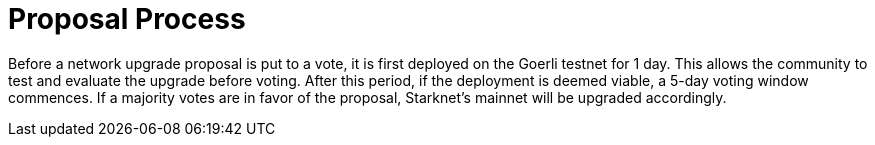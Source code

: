 = Proposal Process

Before a network upgrade proposal is put to a vote, it is first deployed on the Goerli testnet for 1 day. This allows the community to test and evaluate the upgrade before voting.
After this period, if the deployment is deemed viable, a 5-day voting window commences. If a majority votes are in favor of the proposal, Starknet's mainnet will be upgraded accordingly.